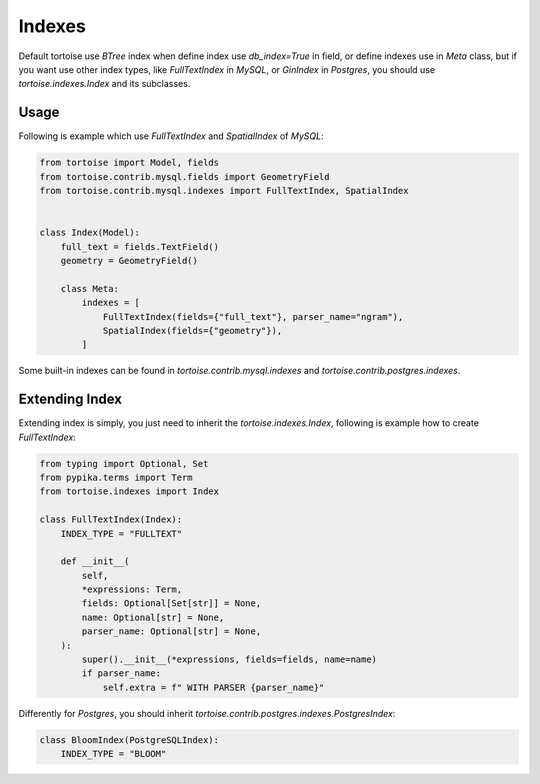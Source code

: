 .. _index:

=======
Indexes
=======

Default tortoise use `BTree` index when define index use `db_index=True` in field, or define indexes use in `Meta` class, but if you want use other index types, like `FullTextIndex` in `MySQL`, or `GinIndex` in `Postgres`, you should use `tortoise.indexes.Index` and its subclasses.

Usage
=====

Following is example which use `FullTextIndex` and `SpatialIndex` of `MySQL`:

.. code-block:: python3

    from tortoise import Model, fields
    from tortoise.contrib.mysql.fields import GeometryField
    from tortoise.contrib.mysql.indexes import FullTextIndex, SpatialIndex


    class Index(Model):
        full_text = fields.TextField()
        geometry = GeometryField()

        class Meta:
            indexes = [
                FullTextIndex(fields={"full_text"}, parser_name="ngram"),
                SpatialIndex(fields={"geometry"}),
            ]

Some built-in indexes can be found in `tortoise.contrib.mysql.indexes` and `tortoise.contrib.postgres.indexes`.

Extending Index
===============

Extending index is simply, you just need to inherit the `tortoise.indexes.Index`, following is example how to create `FullTextIndex`:

.. code-block:: python3

    from typing import Optional, Set
    from pypika.terms import Term
    from tortoise.indexes import Index

    class FullTextIndex(Index):
        INDEX_TYPE = "FULLTEXT"

        def __init__(
            self,
            *expressions: Term,
            fields: Optional[Set[str]] = None,
            name: Optional[str] = None,
            parser_name: Optional[str] = None,
        ):
            super().__init__(*expressions, fields=fields, name=name)
            if parser_name:
                self.extra = f" WITH PARSER {parser_name}"

Differently for `Postgres`, you should inherit `tortoise.contrib.postgres.indexes.PostgresIndex`:

.. code-block:: python3

    class BloomIndex(PostgreSQLIndex):
        INDEX_TYPE = "BLOOM"

